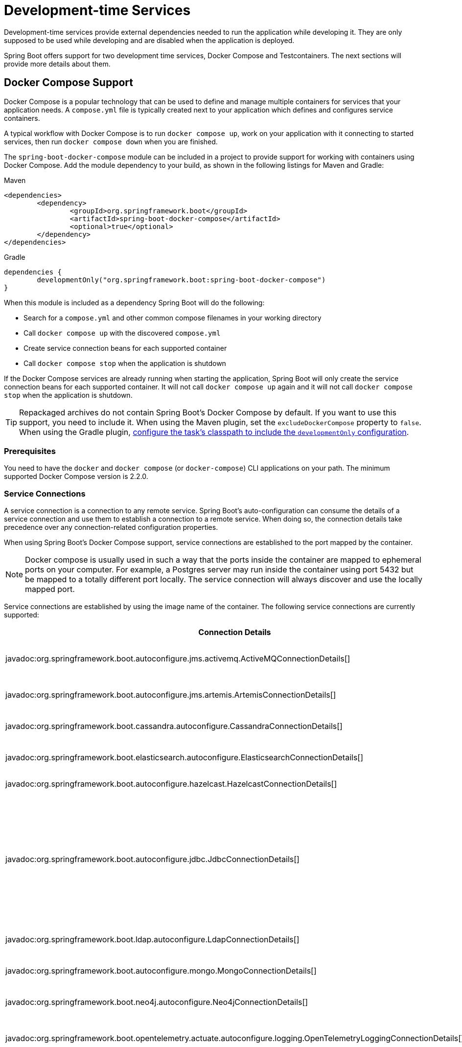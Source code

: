 [[features.dev-services]]
= Development-time Services

Development-time services provide external dependencies needed to run the application while developing it.
They are only supposed to be used while developing and are disabled when the application is deployed.

Spring Boot offers support for two development time services, Docker Compose and Testcontainers.
The next sections will provide more details about them.

[[features.dev-services.docker-compose]]
== Docker Compose Support

Docker Compose is a popular technology that can be used to define and manage multiple containers for services that your application needs.
A `compose.yml` file is typically created next to your application which defines and configures service containers.

A typical workflow with Docker Compose is to run `docker compose up`, work on your application with it connecting to started services, then run `docker compose down` when you are finished.

The `spring-boot-docker-compose` module can be included in a project to provide support for working with containers using Docker Compose.
Add the module dependency to your build, as shown in the following listings for Maven and Gradle:

.Maven
[source,xml]
----
<dependencies>
	<dependency>
		<groupId>org.springframework.boot</groupId>
		<artifactId>spring-boot-docker-compose</artifactId>
		<optional>true</optional>
	</dependency>
</dependencies>
----

.Gradle
[source,gradle]
----
dependencies {
	developmentOnly("org.springframework.boot:spring-boot-docker-compose")
}
----

When this module is included as a dependency Spring Boot will do the following:

* Search for a `compose.yml` and other common compose filenames in your working directory
* Call `docker compose up` with the discovered `compose.yml`
* Create service connection beans for each supported container
* Call `docker compose stop` when the application is shutdown

If the Docker Compose services are already running when starting the application, Spring Boot will only create the service connection beans for each supported container.
It will not call `docker compose up` again and it will not call `docker compose stop` when the application is shutdown.

TIP: Repackaged archives do not contain Spring Boot's Docker Compose by default.
If you want to use this support, you need to include it.
When using the Maven plugin, set the `excludeDockerCompose` property to `false`.
When using the Gradle plugin, xref:gradle-plugin:packaging.adoc#packaging-executable.configuring.including-development-only-dependencies[configure the task's classpath to include the `developmentOnly` configuration].



[[features.dev-services.docker-compose.prerequisites]]
=== Prerequisites

You need to have the `docker` and `docker compose` (or `docker-compose`) CLI applications on your path.
The minimum supported Docker Compose version is 2.2.0.



[[features.dev-services.docker-compose.service-connections]]
=== Service Connections

A service connection is a connection to any remote service.
Spring Boot’s auto-configuration can consume the details of a service connection and use them to establish a connection to a remote service.
When doing so, the connection details take precedence over any connection-related configuration properties.

When using Spring Boot’s Docker Compose support, service connections are established to the port mapped by the container.

NOTE: Docker compose is usually used in such a way that the ports inside the container are mapped to ephemeral ports on your computer.
For example, a Postgres server may run inside the container using port 5432 but be mapped to a totally different port locally.
The service connection will always discover and use the locally mapped port.

Service connections are established by using the image name of the container.
The following service connections are currently supported:


|===
| Connection Details | Matched on

| javadoc:org.springframework.boot.autoconfigure.jms.activemq.ActiveMQConnectionDetails[]
| Containers named "symptoma/activemq" or "apache/activemq-classic"

| javadoc:org.springframework.boot.autoconfigure.jms.artemis.ArtemisConnectionDetails[]
| Containers named "apache/activemq-artemis"

| javadoc:org.springframework.boot.cassandra.autoconfigure.CassandraConnectionDetails[]
| Containers named "cassandra" or "bitnami/cassandra"

| javadoc:org.springframework.boot.elasticsearch.autoconfigure.ElasticsearchConnectionDetails[]
| Containers named "elasticsearch" or "bitnami/elasticsearch"

| javadoc:org.springframework.boot.autoconfigure.hazelcast.HazelcastConnectionDetails[]
| Containers named "hazelcast/hazelcast".

| javadoc:org.springframework.boot.autoconfigure.jdbc.JdbcConnectionDetails[]
| Containers named "clickhouse/clickhouse-server", "bitnami/clickhouse", "gvenzl/oracle-free", "gvenzl/oracle-xe", "mariadb", "bitnami/mariadb", "mssql/server", "mysql", "bitnami/mysql", "postgres", or "bitnami/postgresql"

| javadoc:org.springframework.boot.ldap.autoconfigure.LdapConnectionDetails[]
| Containers named "osixia/openldap", "lldap/lldap"

| javadoc:org.springframework.boot.autoconfigure.mongo.MongoConnectionDetails[]
| Containers named "mongo" or "bitnami/mongodb"

| javadoc:org.springframework.boot.neo4j.autoconfigure.Neo4jConnectionDetails[]
| Containers named "neo4j" or "bitnami/neo4j"

| javadoc:org.springframework.boot.opentelemetry.actuate.autoconfigure.logging.OpenTelemetryLoggingConnectionDetails[]
| Containers named "otel/opentelemetry-collector-contrib", "grafana/otel-lgtm"

| javadoc:org.springframework.boot.metrics.autoconfigure.export.otlp.OtlpMetricsConnectionDetails[]
| Containers named "otel/opentelemetry-collector-contrib", "grafana/otel-lgtm"

| javadoc:org.springframework.boot.tracing.autoconfigure.otlp.OtlpTracingConnectionDetails[]
| Containers named "otel/opentelemetry-collector-contrib", "grafana/otel-lgtm"

| javadoc:org.springframework.boot.autoconfigure.pulsar.PulsarConnectionDetails[]
| Containers named "apachepulsar/pulsar"

| javadoc:org.springframework.boot.autoconfigure.r2dbc.R2dbcConnectionDetails[]
| Containers named "clickhouse/clickhouse-server", "bitnami/clickhouse", "gvenzl/oracle-free", "gvenzl/oracle-xe", "mariadb", "bitnami/mariadb", "mssql/server", "mysql", "bitnami/mysql", "postgres", or "bitnami/postgresql"

| javadoc:org.springframework.boot.autoconfigure.amqp.RabbitConnectionDetails[]
| Containers named "rabbitmq" or "bitnami/rabbitmq"

| javadoc:org.springframework.boot.data.redis.autoconfigure.RedisConnectionDetails[]
| Containers named "redis", "bitnami/redis", "redis/redis-stack" or "redis/redis-stack-server"

| javadoc:org.springframework.boot.tracing.autoconfigure.zipkin.ZipkinConnectionDetails[]
| Containers named "openzipkin/zipkin".
|===



[[features.dev-services.docker-compose.ssl]]
=== SSL support

Some images come with SSL enabled out of the box, or maybe you want to enable SSL for the container to mirror your production setup.
Spring Boot supports SSL configuration for supported service connections.
Please note that you still have to enable SSL on the service which is running inside the container yourself, this feature only configures SSL on the client side in your application.

SSL is supported for the following service connections:

* Cassandra
* Couchbase
* Elasticsearch
* Kafka
* MongoDB
* RabbitMQ
* Redis

To enable SSL support for a service, you can use https://docs.docker.com/reference/compose-file/services/#labels[service labels].

For JKS based keystores and truststores, you can use the following container labels:

* `org.springframework.boot.sslbundle.jks.key.alias`
* `org.springframework.boot.sslbundle.jks.key.password`
* `org.springframework.boot.sslbundle.jks.options.ciphers`
* `org.springframework.boot.sslbundle.jks.options.enabled-protocols`
* `org.springframework.boot.sslbundle.jks.protocol`

* `org.springframework.boot.sslbundle.jks.keystore.type`
* `org.springframework.boot.sslbundle.jks.keystore.provider`
* `org.springframework.boot.sslbundle.jks.keystore.location`
* `org.springframework.boot.sslbundle.jks.keystore.password`

* `org.springframework.boot.sslbundle.jks.truststore.type`
* `org.springframework.boot.sslbundle.jks.truststore.provider`
* `org.springframework.boot.sslbundle.jks.truststore.location`
* `org.springframework.boot.sslbundle.jks.truststore.password`

These labels mirror the properties available for xref:reference:features/ssl.adoc#features.ssl.jks[SSL bundles].

For PEM based keystores and truststores, you can use the following container labels:

* `org.springframework.boot.sslbundle.pem.key.alias`
* `org.springframework.boot.sslbundle.pem.key.password`
* `org.springframework.boot.sslbundle.pem.options.ciphers`
* `org.springframework.boot.sslbundle.pem.options.enabled-protocols`
* `org.springframework.boot.sslbundle.pem.protocol`

* `org.springframework.boot.sslbundle.pem.keystore.type`
* `org.springframework.boot.sslbundle.pem.keystore.certificate`
* `org.springframework.boot.sslbundle.pem.keystore.private-key`
* `org.springframework.boot.sslbundle.pem.keystore.private-key-password`

* `org.springframework.boot.sslbundle.pem.truststore.type`
* `org.springframework.boot.sslbundle.pem.truststore.certificate`
* `org.springframework.boot.sslbundle.pem.truststore.private-key`
* `org.springframework.boot.sslbundle.pem.truststore.private-key-password`

These labels mirror the properties available for xref:reference:features/ssl.adoc#features.ssl.pem[SSL bundles].

The following example enables SSL for a redis container:

[source,yaml,]
----
services:
  redis:
    image: 'redis:latest'
    ports:
      - '6379'
    secrets:
      - ssl-ca
      - ssl-key
      - ssl-cert
    command: 'redis-server --tls-port 6379 --port 0 --tls-cert-file /run/secrets/ssl-cert --tls-key-file /run/secrets/ssl-key --tls-ca-cert-file /run/secrets/ssl-ca'
    labels:
      - 'org.springframework.boot.sslbundle.pem.keystore.certificate=client.crt'
      - 'org.springframework.boot.sslbundle.pem.keystore.private-key=client.key'
      - 'org.springframework.boot.sslbundle.pem.truststore.certificate=ca.crt'
secrets:
  ssl-ca:
    file: 'ca.crt'
  ssl-key:
    file: 'server.key'
  ssl-cert:
    file: 'server.crt'
----

[[features.dev-services.docker-compose.custom-images]]
=== Custom Images

Sometimes you may need to use your own version of an image to provide a service.
You can use any custom image as long as it behaves in the same way as the standard image.
Specifically, any environment variables that the standard image supports must also be used in your custom image.

If your image uses a different name, you can use a label in your `compose.yml` file so that Spring Boot can provide a service connection.
Use a label named `org.springframework.boot.service-connection` to provide the service name.

For example:

[source,yaml,]
----
services:
  redis:
    image: 'mycompany/mycustomredis:7.0'
    ports:
      - '6379'
    labels:
      org.springframework.boot.service-connection: redis
----



[[features.dev-services.docker-compose.skipping]]
=== Skipping Specific Containers

If you have a container image defined in your `compose.yml` that you don’t want connected to your application you can use a label to ignore it.
Any container with labeled with `org.springframework.boot.ignore` will be ignored by Spring Boot.

For example:

[source,yaml]
----
services:
  redis:
    image: 'redis:7.0'
    ports:
      - '6379'
    labels:
      org.springframework.boot.ignore: true
----



[[features.dev-services.docker-compose.specific-file]]
=== Using a Specific Compose File

If your compose file is not in the same directory as your application, or if it’s named differently, you can use configprop:spring.docker.compose.file[] in your `application.properties` or `application.yaml` to point to a different file.
Properties can be defined as an exact path or a path that’s relative to your application.

For example:

[configprops,yaml]
----
spring:
  docker:
    compose:
      file: "../my-compose.yml"
----



[[features.dev-services.docker-compose.readiness]]
=== Waiting for Container Readiness

Containers started by Docker Compose may take some time to become fully ready.
The recommended way of checking for readiness is to add a `healthcheck` section under the service definition in your `compose.yml` file.

Since it's not uncommon for `healthcheck` configuration to be omitted from `compose.yml` files, Spring Boot also checks directly for service readiness.
By default, a container is considered ready when a TCP/IP connection can be established to its mapped port.

You can disable this on a per-container basis by adding a `org.springframework.boot.readiness-check.tcp.disable` label in your `compose.yml` file.

For example:

[source,yaml]
----
services:
  redis:
    image: 'redis:7.0'
    ports:
      - '6379'
    labels:
      org.springframework.boot.readiness-check.tcp.disable: true
----

You can also change timeout values in your `application.properties` or `application.yaml` file:

[configprops,yaml]
----
spring:
  docker:
    compose:
      readiness:
        tcp:
          connect-timeout: 10s
          read-timeout: 5s
----

The overall timeout can be configured using configprop:spring.docker.compose.readiness.timeout[].



[[features.dev-services.docker-compose.lifecycle]]
=== Controlling the Docker Compose Lifecycle

By default Spring Boot calls `docker compose up` when your application starts and `docker compose stop` when it's shut down.
If you prefer to have different lifecycle management you can use the configprop:spring.docker.compose.lifecycle-management[] property.

The following values are supported:

* `none` - Do not start or stop Docker Compose
* `start-only` - Start Docker Compose when the application starts and leave it running
* `start-and-stop` - Start Docker Compose when the application starts and stop it when the JVM exits

In addition you can use the configprop:spring.docker.compose.start.command[] property to change whether `docker compose up` or `docker compose start` is used.
The configprop:spring.docker.compose.stop.command[] allows you to configure if `docker compose down` or `docker compose stop` is used.

The following example shows how lifecycle management can be configured:

[configprops,yaml]
----
spring:
  docker:
    compose:
      lifecycle-management: start-and-stop
      start:
        command: start
      stop:
        command: down
        timeout: 1m
----



[[features.dev-services.docker-compose.profiles]]
=== Activating Docker Compose Profiles

Docker Compose profiles are similar to Spring profiles in that they let you adjust your Docker Compose configuration for specific environments.
If you want to activate a specific Docker Compose profile you can use the configprop:spring.docker.compose.profiles.active[] property in your `application.properties` or `application.yaml` file:

[configprops,yaml]
----
spring:
  docker:
    compose:
      profiles:
        active: "myprofile"
----



[[features.dev-services.docker-compose.tests]]
=== Using Docker Compose in Tests

By default, Spring Boot's Docker Compose support is disabled when running tests.

To enable Docker Compose support in tests, set configprop:spring.docker.compose.skip.in-tests[] to `false`.

When using Gradle, you also need to change the configuration of the `spring-boot-docker-compose` dependency from `developmentOnly` to `testAndDevelopmentOnly`:

.Gradle
[source,gradle,indent=0,subs="verbatim"]
----
	dependencies {
		testAndDevelopmentOnly("org.springframework.boot:spring-boot-docker-compose")
	}
----



[[features.dev-services.testcontainers]]
== Testcontainers Support

As well as xref:testing/testcontainers.adoc#testing.testcontainers[using Testcontainers for integration testing], it's also possible to use them at development time.
The next sections will provide more details about that.



[[features.dev-services.testcontainers.at-development-time]]
=== Using Testcontainers at Development Time

This approach allows developers to quickly start containers for the services that the application depends on, removing the need to manually provision things like database servers.
Using Testcontainers in this way provides functionality similar to Docker Compose, except that your container configuration is in Java rather than YAML.

To use Testcontainers at development time you need to launch your application using your "`test`" classpath rather than "`main`".
This will allow you to access all declared test dependencies and give you a natural place to write your test configuration.

To create a test launchable version of your application you should create an "`Application`" class in the `src/test` directory.
For example, if your main application is in `src/main/java/com/example/MyApplication.java`, you should create `src/test/java/com/example/TestMyApplication.java`

The `TestMyApplication` class can use the `SpringApplication.from(...)` method to launch the real application:

include-code::launch/TestMyApplication[]

You'll also need to define the javadoc:org.testcontainers.containers.Container[] instances that you want to start along with your application.
To do this, you need to make sure that the `spring-boot-testcontainers` module has been added as a `test` dependency.
Once that has been done, you can create a javadoc:org.springframework.boot.test.context.TestConfiguration[format=annotation] class that declares javadoc:org.springframework.context.annotation.Bean[format=annotation] methods for the containers you want to start.

You can also annotate your javadoc:org.springframework.context.annotation.Bean[format=annotation] methods with javadoc:org.springframework.boot.testcontainers.service.connection.ServiceConnection[format=annotation] in order to create javadoc:org.springframework.boot.autoconfigure.service.connection.ConnectionDetails[] beans.
See xref:testing/testcontainers.adoc#testing.testcontainers.service-connections[the service connections] section for details of the supported technologies.

A typical Testcontainers configuration would look like this:

include-code::test/MyContainersConfiguration[]

NOTE: The lifecycle of javadoc:org.testcontainers.containers.Container[] beans is automatically managed by Spring Boot.
Containers will be started and stopped automatically.

TIP: You can use the configprop:spring.testcontainers.beans.startup[] property to change how containers are started.
By default `sequential` startup is used, but you may also choose `parallel` if you wish to start multiple containers in parallel.

Once you have defined your test configuration, you can use the `with(...)` method to attach it to your test launcher:

include-code::test/TestMyApplication[]

You can now launch `TestMyApplication` as you would any regular Java `main` method application to start your application and the containers that it needs to run.

TIP: You can use the Maven goal `spring-boot:test-run` or the Gradle task `bootTestRun` to do this from the command line.



[[features.dev-services.testcontainers.at-development-time.dynamic-properties]]
==== Contributing Dynamic Properties at Development Time

If you want to contribute dynamic properties at development time from your javadoc:org.testcontainers.containers.Container[] javadoc:org.springframework.context.annotation.Bean[format=annotation] methods, define an additional javadoc:org.springframework.test.context.DynamicPropertyRegistrar[] bean.
The registrar should be defined using a javadoc:org.springframework.context.annotation.Bean[format=annotation] method that injects the container from which the properties will be sourced as a parameter.
This arrangement ensures that container has been started before the properties are used.

A typical configuration would look like this:

include-code::MyContainersConfiguration[]

NOTE: Using a javadoc:org.springframework.boot.testcontainers.service.connection.ServiceConnection[format=annotation] is recommended whenever possible, however, dynamic properties can be a useful fallback for technologies that don't yet have javadoc:org.springframework.boot.testcontainers.service.connection.ServiceConnection[format=annotation] support.



[[features.dev-services.testcontainers.at-development-time.importing-container-declarations]]
==== Importing Testcontainers Declaration Classes

A common pattern when using Testcontainers is to declare javadoc:org.testcontainers.containers.Container[] instances as static fields.
Often these fields are defined directly on the test class.
They can also be declared on a parent class or on an interface that the test implements.

For example, the following `MyContainers` interface declares `mongo` and `neo4j` containers:

include-code::MyContainers[]

If you already have containers defined in this way, or you just prefer this style, you can import these declaration classes rather than defining your containers as javadoc:org.springframework.context.annotation.Bean[format=annotation] methods.
To do so, add the javadoc:org.springframework.boot.testcontainers.context.ImportTestcontainers[format=annotation] annotation to your test configuration class:

include-code::MyContainersConfiguration[]

TIP: If you don't intend to use the xref:testing/testcontainers.adoc#testing.testcontainers.service-connections[service connections feature] but want to use xref:testing/testcontainers.adoc#testing.testcontainers.dynamic-properties[`@DynamicPropertySource`] instead, remove the javadoc:org.springframework.boot.testcontainers.service.connection.ServiceConnection[format=annotation] annotation from the javadoc:org.testcontainers.containers.Container[] fields.
You can also add javadoc:org.springframework.test.context.DynamicPropertySource[format=annotation] annotated methods to your declaration class.



[[features.dev-services.testcontainers.at-development-time.devtools]]
==== Using DevTools with Testcontainers at Development Time

When using devtools, you can annotate beans and bean methods with javadoc:org.springframework.boot.devtools.restart.RestartScope[format=annotation].
Such beans won't be recreated when the devtools restart the application.
This is especially useful for javadoc:org.testcontainers.containers.Container[] beans, as they keep their state despite the application restart.

include-code::MyContainersConfiguration[]

WARNING: If you're using Gradle and want to use this feature, you need to change the configuration of the `spring-boot-devtools` dependency from `developmentOnly` to `testAndDevelopmentOnly`.
With the default scope of `developmentOnly`, the `bootTestRun` task will not pick up changes in your code, as the devtools are not active.
